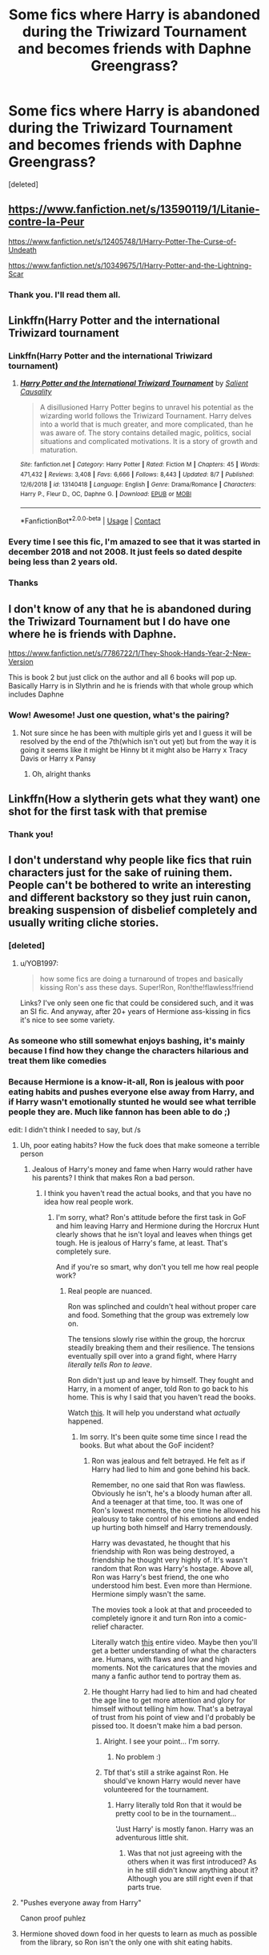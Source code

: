 #+TITLE: Some fics where Harry is abandoned during the Triwizard Tournament and becomes friends with Daphne Greengrass?

* Some fics where Harry is abandoned during the Triwizard Tournament and becomes friends with Daphne Greengrass?
:PROPERTIES:
:Score: 27
:DateUnix: 1598965952.0
:DateShort: 2020-Sep-01
:FlairText: Request
:END:
[deleted]


** [[https://www.fanfiction.net/s/13590119/1/Litanie-contre-la-Peur]]

[[https://www.fanfiction.net/s/12405748/1/Harry-Potter-The-Curse-of-Undeath]]

[[https://www.fanfiction.net/s/10349675/1/Harry-Potter-and-the-Lightning-Scar]]
:PROPERTIES:
:Author: KonoCrowleyDa
:Score: 6
:DateUnix: 1598967496.0
:DateShort: 2020-Sep-01
:END:

*** Thank you. I'll read them all.
:PROPERTIES:
:Author: DGstein
:Score: 2
:DateUnix: 1598973243.0
:DateShort: 2020-Sep-01
:END:


** Linkffn(Harry Potter and the international Triwizard tournament
:PROPERTIES:
:Author: LordThomasBlack
:Score: 5
:DateUnix: 1598977131.0
:DateShort: 2020-Sep-01
:END:

*** Linkffn(Harry Potter and the international Triwizard tournament)
:PROPERTIES:
:Author: LikeGoBeThyself
:Score: 2
:DateUnix: 1598978956.0
:DateShort: 2020-Sep-01
:END:

**** [[https://www.fanfiction.net/s/13140418/1/][*/Harry Potter and the International Triwizard Tournament/*]] by [[https://www.fanfiction.net/u/8729603/Salient-Causality][/Salient Causality/]]

#+begin_quote
  A disillusioned Harry Potter begins to unravel his potential as the wizarding world follows the Triwizard Tournament. Harry delves into a world that is much greater, and more complicated, than he was aware of. The story contains detailed magic, politics, social situations and complicated motivations. It is a story of growth and maturation.
#+end_quote

^{/Site/:} ^{fanfiction.net} ^{*|*} ^{/Category/:} ^{Harry} ^{Potter} ^{*|*} ^{/Rated/:} ^{Fiction} ^{M} ^{*|*} ^{/Chapters/:} ^{45} ^{*|*} ^{/Words/:} ^{471,432} ^{*|*} ^{/Reviews/:} ^{3,408} ^{*|*} ^{/Favs/:} ^{6,666} ^{*|*} ^{/Follows/:} ^{8,443} ^{*|*} ^{/Updated/:} ^{8/7} ^{*|*} ^{/Published/:} ^{12/6/2018} ^{*|*} ^{/id/:} ^{13140418} ^{*|*} ^{/Language/:} ^{English} ^{*|*} ^{/Genre/:} ^{Drama/Romance} ^{*|*} ^{/Characters/:} ^{Harry} ^{P.,} ^{Fleur} ^{D.,} ^{OC,} ^{Daphne} ^{G.} ^{*|*} ^{/Download/:} ^{[[http://www.ff2ebook.com/old/ffn-bot/index.php?id=13140418&source=ff&filetype=epub][EPUB]]} ^{or} ^{[[http://www.ff2ebook.com/old/ffn-bot/index.php?id=13140418&source=ff&filetype=mobi][MOBI]]}

--------------

*FanfictionBot*^{2.0.0-beta} | [[https://github.com/FanfictionBot/reddit-ffn-bot/wiki/Usage][Usage]] | [[https://www.reddit.com/message/compose?to=tusing][Contact]]
:PROPERTIES:
:Author: FanfictionBot
:Score: 1
:DateUnix: 1598978973.0
:DateShort: 2020-Sep-01
:END:


*** Every time I see this fic, I'm amazed to see that it was started in december 2018 and not 2008. It just feels so dated despite being less than 2 years old.
:PROPERTIES:
:Author: Lord_Anarchy
:Score: 2
:DateUnix: 1598984102.0
:DateShort: 2020-Sep-01
:END:


*** Thanks
:PROPERTIES:
:Author: DGstein
:Score: 1
:DateUnix: 1598977332.0
:DateShort: 2020-Sep-01
:END:


** I don't know of any that he is abandoned during the Triwizard Tournament but I do have one where he is friends with Daphne.

[[https://www.fanfiction.net/s/7786722/1/They-Shook-Hands-Year-2-New-Version]]

This is book 2 but just click on the author and all 6 books will pop up. Basically Harry is in Slythrin and he is friends with that whole group which includes Daphne
:PROPERTIES:
:Author: AquaGorrila_Man
:Score: 2
:DateUnix: 1598979556.0
:DateShort: 2020-Sep-01
:END:

*** Wow! Awesome! Just one question, what's the pairing?
:PROPERTIES:
:Author: DGstein
:Score: 1
:DateUnix: 1598981823.0
:DateShort: 2020-Sep-01
:END:

**** Not sure since he has been with multiple girls yet and I guess it will be resolved by the end of the 7th(which isn't out yet) but from the way it is going it seems like it might be Hinny bt it might also be Harry x Tracy Davis or Harry x Pansy
:PROPERTIES:
:Author: AquaGorrila_Man
:Score: 2
:DateUnix: 1598988493.0
:DateShort: 2020-Sep-01
:END:

***** Oh, alright thanks
:PROPERTIES:
:Author: DGstein
:Score: 1
:DateUnix: 1599013471.0
:DateShort: 2020-Sep-02
:END:


** Linkffn(How a slytherin gets what they want) one shot for the first task with that premise
:PROPERTIES:
:Author: SeaWeb5
:Score: 2
:DateUnix: 1599001092.0
:DateShort: 2020-Sep-02
:END:

*** Thank you!
:PROPERTIES:
:Author: DGstein
:Score: 1
:DateUnix: 1599013449.0
:DateShort: 2020-Sep-02
:END:


** I don't understand why people like fics that ruin characters just for the sake of ruining them. People can't be bothered to write an interesting and different backstory so they just ruin canon, breaking suspension of disbelief completely and usually writing cliche stories.
:PROPERTIES:
:Author: VulpineKitsune
:Score: 1
:DateUnix: 1598970114.0
:DateShort: 2020-Sep-01
:END:

*** [deleted]
:PROPERTIES:
:Score: 16
:DateUnix: 1598974282.0
:DateShort: 2020-Sep-01
:END:

**** u/YOB1997:
#+begin_quote
  how some fics are doing a turnaround of tropes and basically kissing Ron's ass these days. Super!Ron, Ron!the!flawless!friend
#+end_quote

Links? I've only seen one fic that could be considered such, and it was an SI fic. And anyway, after 20+ years of Hermione ass-kissing in fics it's nice to see some variety.
:PROPERTIES:
:Author: YOB1997
:Score: 1
:DateUnix: 1598994064.0
:DateShort: 2020-Sep-02
:END:


*** As someone who still somewhat enjoys bashing, it's mainly because I find how they change the characters hilarious and treat them like comedies
:PROPERTIES:
:Author: flingerdinger
:Score: 4
:DateUnix: 1599001859.0
:DateShort: 2020-Sep-02
:END:


*** Because Hermione is a know-it-all, Ron is jealous with poor eating habits and pushes everyone else away from Harry, and if Harry wasn't emotionally stunted he would see what terrible people they are. Much like fannon has been able to do ;)

edit: I didn't think I needed to say, but /s
:PROPERTIES:
:Author: time-lord
:Score: -2
:DateUnix: 1598972486.0
:DateShort: 2020-Sep-01
:END:

**** Uh, poor eating habits? How the fuck does that make someone a terrible person
:PROPERTIES:
:Author: matrixpolaris
:Score: 9
:DateUnix: 1598972963.0
:DateShort: 2020-Sep-01
:END:

***** Jealous of Harry's money and fame when Harry would rather have his parents? I think that makes Ron a bad person.
:PROPERTIES:
:Author: DGstein
:Score: 0
:DateUnix: 1598973210.0
:DateShort: 2020-Sep-01
:END:

****** I think you haven't read the actual books, and that you have no idea how real people work.
:PROPERTIES:
:Author: VulpineKitsune
:Score: 3
:DateUnix: 1598974304.0
:DateShort: 2020-Sep-01
:END:

******* I'm sorry, what? Ron's attitude before the first task in GoF and him leaving Harry and Hermione during the Horcrux Hunt clearly shows that he isn't loyal and leaves when things get tough. He is jealous of Harry's fame, at least. That's completely sure.

And if you're so smart, why don't you tell me how real people work?
:PROPERTIES:
:Author: DGstein
:Score: -9
:DateUnix: 1598974620.0
:DateShort: 2020-Sep-01
:END:

******** Real people are nuanced.

Ron was splinched and couldn't heal without proper care and food. Something that the group was extremely low on.

The tensions slowly rise within the group, the horcrux steadily breaking them and their resilience. The tensions eventually spill over into a grand fight, where Harry /literally tells Ron to leave/.

Ron didn't just up and leave by himself. They fought and Harry, in a moment of anger, told Ron to go back to his home. This is why I said that you haven't read the books.

Watch [[https://www.youtube.com/watch?v=lCzxwcBZFuI&t=1508][this]]. It will help you understand what /actually/ happened.
:PROPERTIES:
:Author: VulpineKitsune
:Score: 5
:DateUnix: 1598975446.0
:DateShort: 2020-Sep-01
:END:

********* Im sorry. It's been quite some time since I read the books. But what about the GoF incident?
:PROPERTIES:
:Author: DGstein
:Score: -3
:DateUnix: 1598977048.0
:DateShort: 2020-Sep-01
:END:

********** Ron was jealous and felt betrayed. He felt as if Harry had lied to him and gone behind his back.

Remember, no one said that Ron was flawless. Obviously he isn't, he's a bloody human after all. And a teenager at that time, too. It was one of Ron's lowest moments, the one time he allowed his jealousy to take control of his emotions and ended up hurting both himself and Harry tremendously.

Harry was devastated, he thought that his friendship with Ron was being destroyed, a friendship he thought very highly of. It's wasn't random that Ron was Harry's hostage. Above all, Ron was Harry's best friend, the one who understood him best. Even more than Hermione. Hermione simply wasn't the same.

The movies took a look at that and proceeded to completely ignore it and turn Ron into a comic-relief character.

Literally watch [[https://www.youtube.com/watch?v=lCzxwcBZFuI][this]] entire video. Maybe then you'll get a better understanding of what the characters are. Humans, with flaws and low and high moments. Not the caricatures that the movies and many a fanfic author tend to portray them as.
:PROPERTIES:
:Author: VulpineKitsune
:Score: 7
:DateUnix: 1598977935.0
:DateShort: 2020-Sep-01
:END:


********** He thought Harry had lied to him and had cheated the age line to get more attention and glory for himself without telling him how. That's a betrayal of trust from his point of view and I'd probably be pissed too. It doesn't make him a bad person.
:PROPERTIES:
:Author: matrixpolaris
:Score: 3
:DateUnix: 1598977772.0
:DateShort: 2020-Sep-01
:END:

*********** Alright. I see your point... I'm sorry.
:PROPERTIES:
:Author: DGstein
:Score: 5
:DateUnix: 1598977826.0
:DateShort: 2020-Sep-01
:END:

************ No problem :)
:PROPERTIES:
:Author: matrixpolaris
:Score: 1
:DateUnix: 1598978602.0
:DateShort: 2020-Sep-01
:END:


*********** Tbf that's still a strike against Ron. He should've known Harry would never have volunteered for the tournament.
:PROPERTIES:
:Author: InfernoItaliano
:Score: 1
:DateUnix: 1598987989.0
:DateShort: 2020-Sep-01
:END:

************ Harry literally told Ron that it would be pretty cool to be in the tournament...

'Just Harry' is mostly fanon. Harry was an adventurous little shit.
:PROPERTIES:
:Author: Triflez
:Score: 3
:DateUnix: 1599000455.0
:DateShort: 2020-Sep-02
:END:

************* Was that not just agreeing with the others when it was first introduced? As in he still didn't know anything about it? Although you are still right even if that parts true.
:PROPERTIES:
:Author: InfernoItaliano
:Score: 1
:DateUnix: 1599007244.0
:DateShort: 2020-Sep-02
:END:


**** "Pushes everyone away from Harry"

Canon proof puhlez
:PROPERTIES:
:Author: Bleepbloopbotz2
:Score: 4
:DateUnix: 1598981255.0
:DateShort: 2020-Sep-01
:END:


**** Hermione shoved down food in her quests to learn as much as possible from the library, so Ron isn't the only one with shit eating habits.
:PROPERTIES:
:Author: YOB1997
:Score: 1
:DateUnix: 1598993892.0
:DateShort: 2020-Sep-02
:END:
